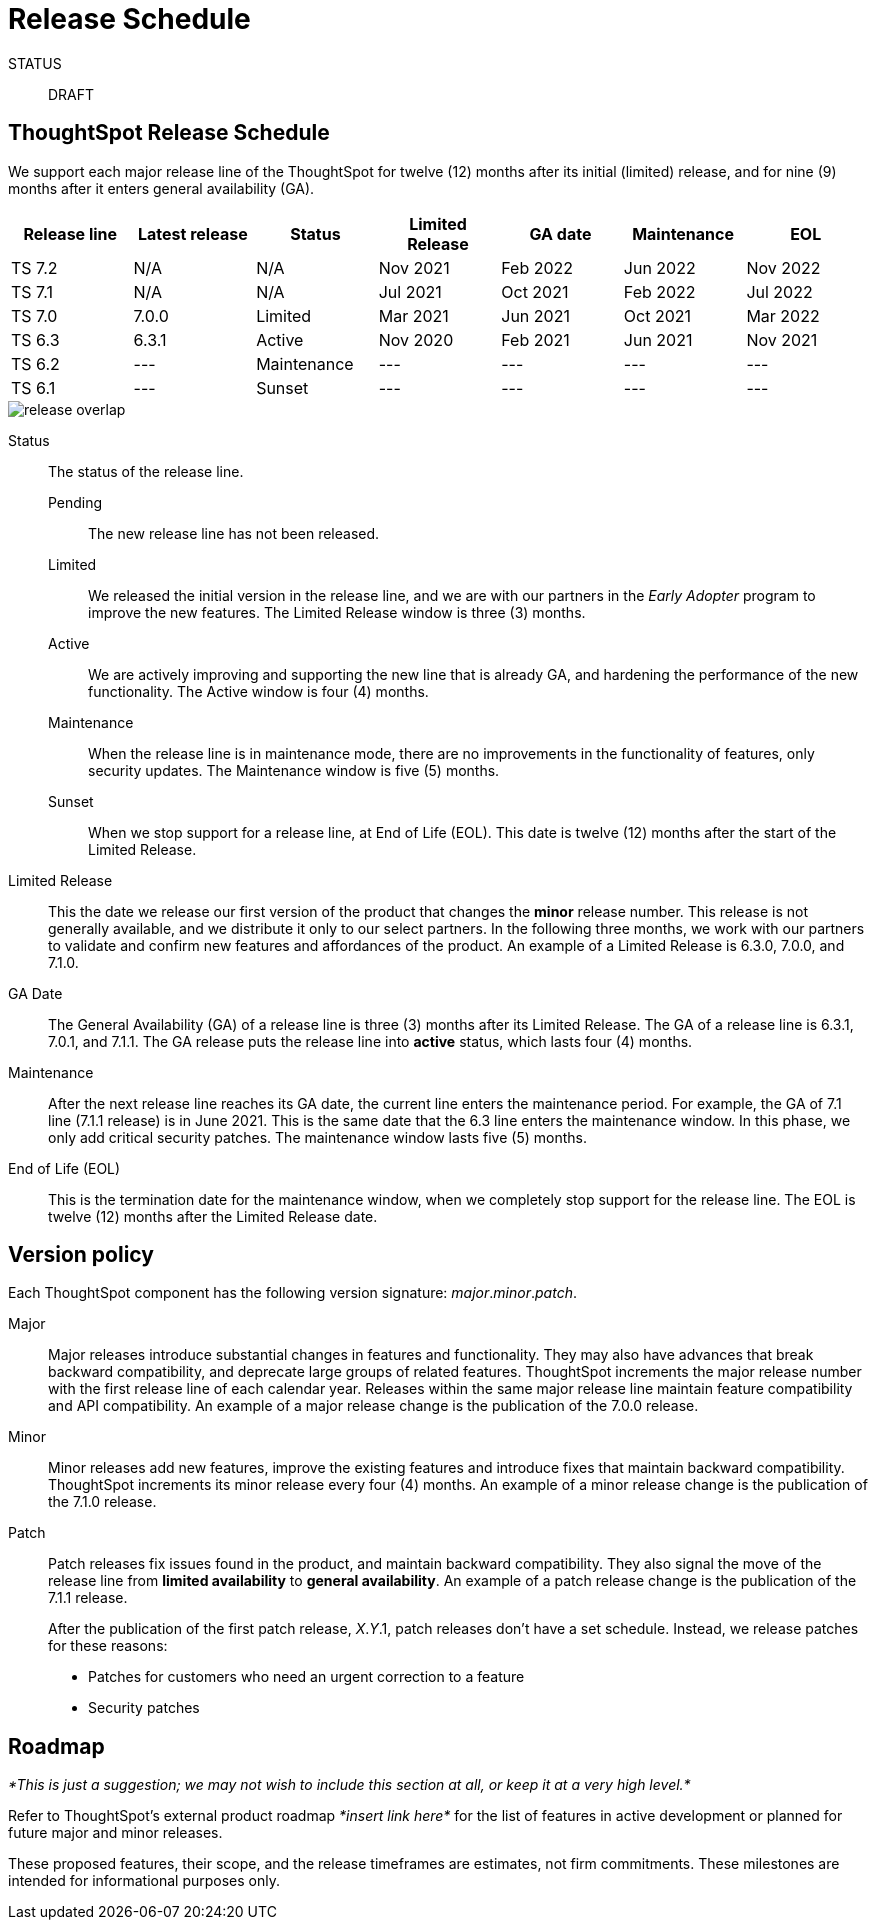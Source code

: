 = Release Schedule
:last_updated: 01/26/2021
:linkattrs:
:experimental:

STATUS:: DRAFT

== ThoughtSpot Release Schedule

We support each major release line of the ThoughtSpot for twelve (12) months after its initial (limited) release, and for nine (9) months after it enters general availability (GA).

[width="100%","2,2,1,2,2,1",options="header"]
|====================
| Release line | Latest release | Status | Limited Release | GA date | Maintenance | EOL

| TS 7.2
| N/A
| N/A
| Nov 2021
| Feb 2022
| Jun 2022
| Nov 2022

| TS 7.1
| N/A
| N/A
| Jul 2021
| Oct 2021
| Feb 2022
| Jul 2022

| TS 7.0
| 7.0.0
| Limited
| Mar 2021
| Jun 2021
| Oct 2021
| Mar 2022

| TS 6.3
| 6.3.1
| Active
| Nov 2020
| Feb 2021
| Jun 2021
| Nov 2021

| TS 6.2
| ---
| Maintenance
| ---
| ---
| ---
| ---

| TS 6.1
| ---
| Sunset
| ---
| ---
| ---
| ---
|====================

image::release-overlap.png[]

Status::
  The status of the release line.

  Pending;; The new release line has not been released.
  Limited;; We released the initial version in the release line, and we are with our partners in the _Early Adopter_ program to improve the new features. The Limited Release window is three (3) months.
  Active;; We are actively improving and supporting the new line that is already GA, and hardening the performance of the new functionality. The Active window is four (4) months.
  Maintenance;; When the release line is in maintenance mode, there are no improvements in the functionality of features, only security updates. The Maintenance window is five (5) months.
  Sunset;; When we stop support for a release line, at End of Life (EOL). This date is twelve (12) months after the start of the Limited Release.

Limited Release::
  This the date we release our first version of the product that changes the *minor* release number. This release is not generally available, and we distribute it only to our select partners. In the following three months, we work with our partners to validate and confirm new features and affordances of the product. An example of a Limited Release is 6.3.0, 7.0.0, and 7.1.0.

GA Date::
  The General Availability (GA) of a release line is three (3) months after its Limited Release. The GA of a release line is 6.3.1, 7.0.1, and 7.1.1. The GA release puts the release line into *active* status, which lasts four (4) months.
////
  *ThoughtSpot 7.0 SW*;; GA date for our Software (On-Prem) offering is when we make it available for installation or upgrade.
  *ThoughtSpot 7.0 CL*;; GA date for our Cloud (SaaS) offering is when we announce the new release of our start upgrading our service clusters.
////

Maintenance::
  After the next release line reaches its GA date, the current line enters the maintenance period. For example, the GA of 7.1 line (7.1.1 release) is in June 2021. This is the same date that the 6.3 line enters the maintenance window. In this phase, we only add critical security patches. The maintenance window lasts five (5) months.

End of Life (EOL)::
  This is the termination date for the maintenance window, when we completely stop support for the release line. The EOL is twelve (12) months  after the Limited Release date.

== Version policy

Each ThoughtSpot component has the following version signature: _major_._minor_._patch_.

Major::
  Major releases introduce substantial changes in features and functionality. They may also have advances that break backward compatibility, and deprecate large groups of related features. ThoughtSpot increments the major release number with the first release line of each calendar year. Releases within the same major release line maintain feature compatibility and API compatibility. An example of a major release change is the publication of the 7.0.0 release.

Minor::
  Minor releases add new features, improve the existing features and introduce fixes that maintain backward compatibility. ThoughtSpot increments its minor release every four (4) months. An example of a minor release change is the publication of the 7.1.0 release.

Patch::
  Patch releases fix issues found in the product, and maintain backward compatibility. They also signal the move of the release line from *limited availability* to *general availability*. An example of a patch release change is the publication of the 7.1.1 release.
+
After the publication of the first patch release, _X_._Y_.1, patch releases don't have a set schedule. Instead, we release patches for these reasons:
+
* Patches for customers who need an urgent correction to a feature
* Security patches

////
Prerelease::
  _*This is just a suggestion.*_
+
Major and minor releases may include prerelease versions, such as:
+
`_major_._minor_._patch_[-alpha._n_|-beta._n_|-rc._n_]`
//Prerelease versions will be tagged as next so that the npm client doesn’t prefer a prerelease over a stable version. Once a release candidate (rc) has been thoroughly tested, the stable release will be published.
////

== Roadmap

_*This is just a suggestion; we may not wish to include this section at all, or keep it at a very high level.*_

Refer to ThoughtSpot's external product roadmap _*insert link here*_ for the list of features in active development or planned for future major and minor releases.

These proposed features, their scope, and the release timeframes are estimates, not firm commitments. These milestones are intended for informational purposes only.
